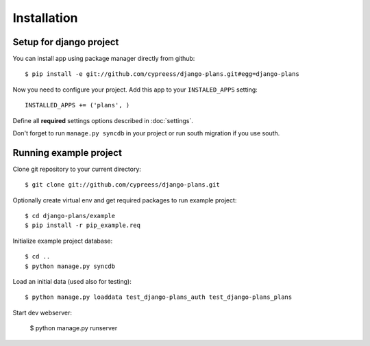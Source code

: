 Installation
============

Setup for django project
------------------------

You can install app using package manager directly from github::

    $ pip install -e git://github.com/cypreess/django-plans.git#egg=django-plans

Now you need to configure your project. Add this app to your ``INSTALED_APPS`` setting::

    INSTALLED_APPS += ('plans', )

Define all **required** settings options described in :doc:`settings`.

Don't forget to run ``manage.py syncdb`` in your project or run south migration if you use south.

Running example project
-----------------------

Clone git repository to your current directory::

    $ git clone git://github.com/cypreess/django-plans.git


Optionally create virtual env and get required packages to run example project::

    $ cd django-plans/example
    $ pip install -r pip_example.req


Initialize example project database::

    $ cd ..
    $ python manage.py syncdb

Load an initial data (used also for testing)::

    $ python manage.py loaddata test_django-plans_auth test_django-plans_plans


Start dev webserver:

    $ python manage.py runserver